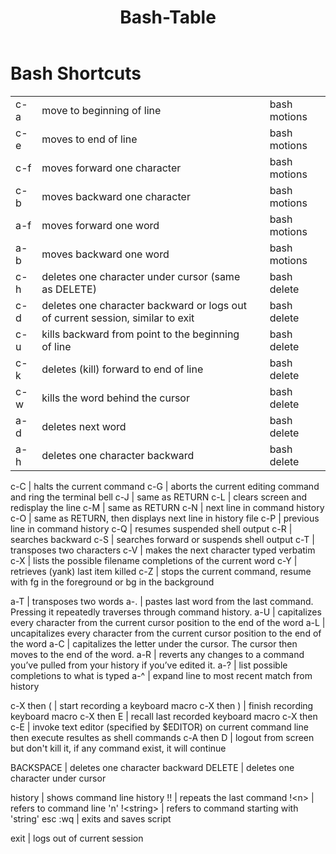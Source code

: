 #+title: Bash-Table

* Bash Shortcuts
:PROPERTIES:
:TABLE_EXPORT_FILE: bash-table-wip.csv
:TABLE_EXPORT_FORMAT: orgtbl-to-csv
:END:

| c-a | move to beginning of line                                                      |   | bash motions |
| c-e | moves to end of line                                                           |   | bash motions |
| c-f | moves forward one character                                                    |   | bash motions |
| c-b | moves backward one character                                                   |   | bash motions |
| a-f | moves forward one word                                                         |   | bash motions |
| a-b | moves backward one word                                                        |   | bash motions |
| c-h | deletes one character under cursor (same as DELETE)                            |   | bash delete  |
| c-d | deletes one character backward or logs out of current session, similar to exit |   | bash delete  |
| c-u | kills backward from point to the beginning of line                             |   | bash delete  |
| c-k | deletes (kill) forward to end of line                                          |   | bash delete  |
| c-w | kills the word behind the cursor                                               |   | bash delete  |
| a-d | deletes next word                                                              |   | bash delete  |
| a-h | deletes one character backward                                                 |   | bash delete  |


c-C | halts the current command
c-G | aborts the current editing command and ring the terminal bell
c-J | same as RETURN
c-L | clears screen and redisplay the line
c-M | same as RETURN
c-N | next line in command history
c-O | same as RETURN, then displays next line in history file
c-P | previous line in command history
c-Q | resumes suspended shell output
c-R | searches backward
c-S | searches forward or suspends shell output
c-T | transposes two characters
c-V | makes the next character typed verbatim
c-X | lists the possible filename completions of the current word
c-Y | retrieves (yank) last item killed
c-Z | stops the current command, resume with fg in the foreground or bg in the background

a-T | transposes two words
a-. | pastes last word from the last command. Pressing it repeatedly traverses through command history.
a-U | capitalizes every character from the current cursor position to the end of the word
a-L | uncapitalizes every character from the current cursor position to the end of the word
a-C | capitalizes the letter under the cursor. The cursor then moves to the end of the word.
a-R | reverts any changes to a command you’ve pulled from your history if you’ve edited it.
a-? | list possible completions to what is typed
a-^ | expand line to most recent match from history

c-X then ( | start recording a keyboard macro
c-X then ) | finish recording keyboard macro
c-X then E | recall last recorded keyboard macro
c-X then c-E | invoke text editor (specified by $EDITOR) on current command line then execute resultes as shell commands
c-A then D | logout from screen but don't kill it, if any command exist, it will continue

BACKSPACE | deletes one character backward
DELETE | deletes one character under cursor

history | shows command line history
!! | repeats the last command
!<n> | refers to command line 'n'
!<string> | refers to command starting with 'string'
esc :wq | exits and saves script

exit | logs out of current session
